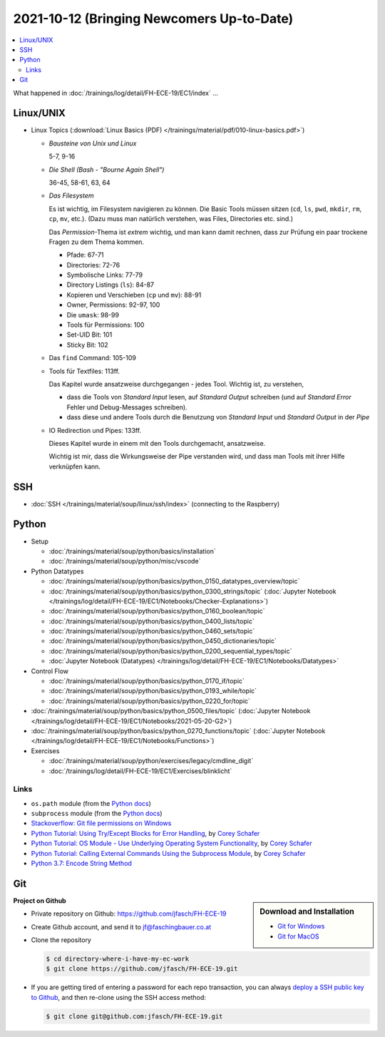 2021-10-12 (Bringing Newcomers Up-to-Date)
==========================================

.. contents::
   :local:

What happened in :doc:`/trainings/log/detail/FH-ECE-19/EC1/index` ...

Linux/UNIX
----------

* Linux Topics (:download:`Linux Basics (PDF)
  </trainings/material/pdf/010-linux-basics.pdf>`)

  * *Bausteine von Unix und Linux*

    5-7, 9-16

  * *Die Shell (Bash - "Bourne Again Shell")*

    36-45, 58-61, 63, 64
  
  * *Das Filesystem*
  
    Es ist wichtig, im Filesystem navigieren zu können. Die Basic Tools
    müssen sitzen (``cd``, ``ls``, ``pwd``, ``mkdir``, ``rm``, ``cp``,
    ``mv``, etc.). (Dazu muss man natürlich verstehen, was Files,
    Directories etc. sind.)
  
    Das *Permission*-Thema ist *extrem* wichtig, und man kann damit
    rechnen, dass zur Prüfung ein paar trockene Fragen zu dem Thema
    kommen.
  
    * Pfade: 67-71
    * Directories: 72-76
    * Symbolische Links: 77-79
    * Directory Listings (``ls``): 84-87
    * Kopieren und Verschieben (``cp`` und ``mv``): 88-91
    * Owner, Permissions: 92-97, 100
    * Die ``umask``: 98-99
    * Tools für Permissions: 100
    * Set-UID Bit: 101
    * Sticky Bit: 102

  * Das ``find`` Command: 105-109
  * Tools für Textfiles: 113ff.
  
    Das Kapitel wurde ansatzweise durchgegangen - jedes Tool. Wichtig
    ist, zu verstehen,
  
    * dass die Tools von *Standard Input* lesen, auf *Standard Output*
      schreiben (und auf *Standard Error* Fehler und Debug-Messages
      schreiben).
    * dass diese und andere Tools durch die Benutzung von *Standard
      Input* und *Standard Output* in der *Pipe*
  
  * IO Redirection und Pipes: 133ff.
  
    Dieses Kapitel wurde in einem mit den Tools durchgemacht,
    ansatzweise.
  
    Wichtig ist mir, dass die Wirkungsweise der Pipe verstanden wird,
    und dass man Tools mit ihrer Hilfe verknüpfen kann.

SSH
---

* :doc:`SSH </trainings/material/soup/linux/ssh/index>` (connecting
  to the Raspberry)

Python
------

* Setup

  * :doc:`/trainings/material/soup/python/basics/installation`
  * :doc:`/trainings/material/soup/python/misc/vscode`

* Python Datatypes

  * :doc:`/trainings/material/soup/python/basics/python_0150_datatypes_overview/topic`
  * :doc:`/trainings/material/soup/python/basics/python_0300_strings/topic` (:doc:`Jupyter Notebook </trainings/log/detail/FH-ECE-19/EC1/Notebooks/Checker-Explanations>`)
  * :doc:`/trainings/material/soup/python/basics/python_0160_boolean/topic`
  * :doc:`/trainings/material/soup/python/basics/python_0400_lists/topic`
  * :doc:`/trainings/material/soup/python/basics/python_0460_sets/topic`
  * :doc:`/trainings/material/soup/python/basics/python_0450_dictionaries/topic`
  * :doc:`/trainings/material/soup/python/basics/python_0200_sequential_types/topic`
  * :doc:`Jupyter Notebook (Datatypes)
    </trainings/log/detail/FH-ECE-19/EC1/Notebooks/Datatypes>`

* Control Flow

  * :doc:`/trainings/material/soup/python/basics/python_0170_if/topic`
  * :doc:`/trainings/material/soup/python/basics/python_0193_while/topic`
  * :doc:`/trainings/material/soup/python/basics/python_0220_for/topic`

* :doc:`/trainings/material/soup/python/basics/python_0500_files/topic` (:doc:`Jupyter Notebook </trainings/log/detail/FH-ECE-19/EC1/Notebooks/2021-05-20-G2>`)
* :doc:`/trainings/material/soup/python/basics/python_0270_functions/topic` (:doc:`Jupyter Notebook </trainings/log/detail/FH-ECE-19/EC1/Notebooks/Functions>`)
* Exercises

  * :doc:`/trainings/material/soup/python/exercises/legacy/cmdline_digit`
  * :doc:`/trainings/log/detail/FH-ECE-19/EC1/Exercises/blinklicht`

Links
.....

* ``os.path`` module (from the `Python docs
  <https://docs.python.org/3/library/os.path.html#module-os.path>`__)
* ``subprocess`` module (from the `Python docs
  <https://docs.python.org/3/library/subprocess.html#module-subprocess>`__)
* `Stackoverflow: Git file permissions on Windows
  <https://stackoverflow.com/questions/6476513/git-file-permissions-on-windows>`__
* `Python Tutorial: Using Try/Except Blocks for Error Handling
  <https://www.youtube.com/watch?v=NIWwJbo-9_8>`__, by `Corey Schafer
  <https://www.youtube.com/channel/UCCezIgC97PvUuR4_gbFUs5g>`__

  .. raw:: html

     <iframe width="560" height="315" 
             src="https://www.youtube.com/embed/NIWwJbo-9_8" 
	     title="YouTube video player" 
	     frameborder="0" 
	     allow="accelerometer; autoplay; clipboard-write; encrypted-media; gyroscope; picture-in-picture" 
	     allowfullscreen>
     </iframe>

* `Python Tutorial: OS Module - Use Underlying Operating System
  Functionality <https://www.youtube.com/watch?v=tJxcKyFMTGo>`__, by
  `Corey Schafer
  <https://www.youtube.com/channel/UCCezIgC97PvUuR4_gbFUs5g>`__

  .. raw:: html

     <iframe width="560" height="315" 
	     src="https://www.youtube.com/embed/tJxcKyFMTGo" 
	     title="YouTube video player" 
	     frameborder="0" 
	     allow="accelerometer; autoplay; clipboard-write; encrypted-media; gyroscope; picture-in-picture" 
	     allowfullscreen>
     </iframe>

* `Python Tutorial: Calling External Commands Using the Subprocess
  Module <https://www.youtube.com/watch?v=2Fp1N6dof0Y>`__, by `Corey
  Schafer
  <https://www.youtube.com/channel/UCCezIgC97PvUuR4_gbFUs5g>`__

  .. raw:: html

     <iframe width="560" height="315" 
             src="https://www.youtube.com/embed/2Fp1N6dof0Y" 
	     title="YouTube video player" 
	     frameborder="0" 
	     allow="accelerometer; autoplay; clipboard-write; encrypted-media; gyroscope; picture-in-picture" 
	     allowfullscreen>
     </iframe>

* `Python 3.7: Encode String Method <https://www.youtube.com/watch?v=IoU4AbPpMys>`__

  .. raw:: html

     <iframe width="560" height="315" 
             src="https://www.youtube.com/embed/IoU4AbPpMys" 
	     title="YouTube video player" 
	     frameborder="0" 
	     allow="accelerometer; autoplay; clipboard-write; encrypted-media; gyroscope; picture-in-picture" 
	     allowfullscreen>
     </iframe>

Git
---

.. sidebar:: Download and Installation

   * `Git for Windows <https://git-scm.com/download/win>`__
   * `Git for MacOS <https://git-scm.com/download/mac>`__

.. raw:: html

   <iframe width="560" 
           height="315" 
	   src="https://www.youtube.com/embed/HVsySz-h9r4" 
	   title="YouTube video player" 
	   frameborder="0" 
	   allow="accelerometer; autoplay; clipboard-write; encrypted-media; gyroscope; picture-in-picture" 
	   allowfullscreen>
   </iframe>

**Project on Github**

* Private repository on Github: https://github.com/jfasch/FH-ECE-19
* Create Github account, and send it to jf@faschingbauer.co.at
* Clone the repository

  .. code-block:: console

     $ cd directory-where-i-have-my-ec-work
     $ git clone https://github.com/jfasch/FH-ECE-19.git

* If you are getting tired of entering a password for each repo
  transaction, you can always `deploy a SSH public key to Github
  <https://docs.github.com/en/github/authenticating-to-github/connecting-to-github-with-ssh>`__,
  and then re-clone using the SSH access method:

  .. code-block:: console

     $ git clone git@github.com:jfasch/FH-ECE-19.git

